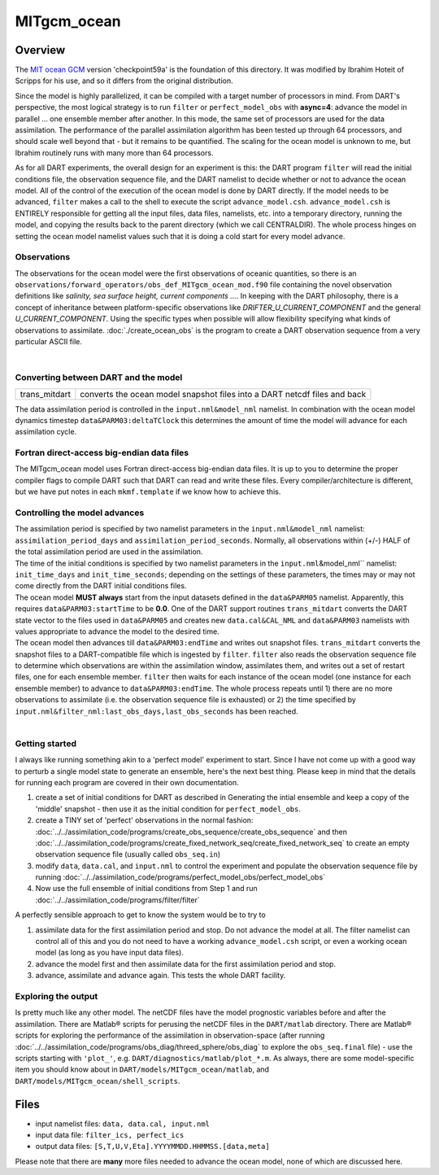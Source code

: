 MITgcm_ocean
============


Overview
--------

The `MIT ocean GCM <http://mitgcm.org/>`__ version 'checkpoint59a' is the foundation of this directory. It was
modified by Ibrahim Hoteit of Scripps for his use, and so it differs from the original distribution.

Since the model is highly parallelized, it can be compiled with a target number of processors in mind. From DART's
perspective, the most logical strategy is to run ``filter`` or ``perfect_model_obs`` with **async=4**: advance the
model in parallel ... one ensemble member after another. In this mode, the same set of processors are used for the
data assimilation. The performance of the parallel assimilation algorithm has been tested up through 64 processors,
and should scale well beyond that - but it remains to be quantified. The scaling for the ocean model is unknown to me,
but Ibrahim routinely runs with many more than 64 processors.

As for all DART experiments, the overall design for an experiment is this: the DART program ``filter`` will read the
initial conditions file, the observation sequence file, and the DART namelist to decide whether or not to advance the
ocean model. All of the control of the execution of the ocean model is done by DART directly. If the model needs to be
advanced, ``filter`` makes a call to the shell to execute the script ``advance_model.csh``. ``advance_model.csh`` is
ENTIRELY responsible for getting all the input files, data files, namelists, etc. into a temporary directory, running
the model, and copying the results back to the parent directory (which we call CENTRALDIR). The whole process hinges
on setting the ocean model namelist values such that it is doing a cold start for every model advance.



Observations
^^^^^^^^^^^^

The observations for the ocean model were the first observations of oceanic quantities, so there is an
``observations/forward_operators/obs_def_MITgcm_ocean_mod.f90`` file containing the novel observation definitions like
*salinity, sea surface height, current components ...*. In keeping with the DART philosophy, there is a concept of
inheritance between platform-specific observations like *DRIFTER_U_CURRENT_COMPONENT* and the general
*U_CURRENT_COMPONENT*. Using the specific types when possible will allow flexibility specifying what kinds of
observations to assimilate. :doc:`./create_ocean_obs` is the program to create a DART observation sequence from a very
particular ASCII file.

| 

Converting between DART and the model
^^^^^^^^^^^^^^^^^^^^^^^^^^^^^^^^^^^^^

+---------------------------+-----------------------------------------------------------------------------------------+
| trans_mitdart             | converts the ocean model snapshot files into a DART netcdf files and back               |
+---------------------------+-----------------------------------------------------------------------------------------+

The data assimilation period is controlled in the ``input.nml``\ ``&model_nml`` namelist. In combination with the ocean
model dynamics timestep ``data``\ ``&PARM03:deltaTClock`` this determines the amount of time the model will advance for
each assimilation cycle.


Fortran direct-access big-endian data files
^^^^^^^^^^^^^^^^^^^^^^^^^^^^^^^^^^^^^^^^^^^

The MITgcm_ocean model uses Fortran direct-access big-endian data files. It is up to you to determine the proper
compiler flags to compile DART such that DART can read and write these files. Every compiler/architecture is different,
but we have put notes in each ``mkmf.template`` if we know how to achieve this.


Controlling the model advances
^^^^^^^^^^^^^^^^^^^^^^^^^^^^^^

| The assimilation period is specified by two namelist parameters in the ``input.nml``\ ``&model_nml`` namelist:
  ``assimilation_period_days`` and ``assimilation_period_seconds``. Normally, all observations within (+/-) HALF of the
  total assimilation period are used in the assimilation.
| The time of the initial conditions is specified by two namelist parameters in the ``input.nml``\ &model_nml``
  namelist: ``init_time_days`` and ``init_time_seconds``; depending on the settings of these parameters, the times may
  or may not come directly from the DART initial conditions files.
| The ocean model **MUST always** start from the input datasets defined in the ``data``\ ``&PARM05`` namelist.
  Apparently, this requires ``data``\ ``&PARM03:startTime`` to be **0.0**. One of the DART support routines
  ``trans_mitdart`` converts the DART state vector to the files used in ``data``\ ``&PARM05`` and creates new
  ``data.cal``\ ``&CAL_NML`` and ``data``\ ``&PARM03`` namelists with values appropriate to advance the model to the
  desired time.
| The ocean model then advances till ``data``\ ``&PARM03:endTime`` and writes out snapshot files. ``trans_mitdart``
  converts the snapshot files to a DART-compatible file which is ingested by ``filter``. ``filter`` also reads the
  observation sequence file to determine which observations are within the assimilation window, assimilates them, and
  writes out a set of restart files, one for each ensemble member. ``filter`` then waits for each instance of the ocean
  model (one instance for each ensemble member) to advance to ``data``\ ``&PARM03:endTime``. The whole process repeats
  until 1) there are no more observations to assimilate (i.e. the observation sequence file is exhausted) or 2) the time
  specified by ``input.nml``\ ``&filter_nml:last_obs_days,last_obs_seconds`` has been reached.

| 

Getting started
^^^^^^^^^^^^^^^

I always like running something akin to a 'perfect model' experiment to start. Since I have not come up with a good way
to perturb a single model state to generate an ensemble, here's the next best thing. Please keep in mind that the
details for running each program are covered in their own documentation.

#. create a set of initial conditions for DART as described in Generating the intial ensemble and keep a copy of the
   'middle' snapshot - then use it as the initial condition for ``perfect_model_obs``.
#. create a TINY set of 'perfect' observations in the normal fashion:
   :doc:`../../assimilation_code/programs/create_obs_sequence/create_obs_sequence` and then
   :doc:`../../assimilation_code/programs/create_fixed_network_seq/create_fixed_network_seq` to create an empty
   observation sequence file (usually called ``obs_seq.in``)
#. modify ``data``, ``data.cal``, and ``input.nml`` to control the experiment and populate the observation sequence file
   by running :doc:`../../assimilation_code/programs/perfect_model_obs/perfect_model_obs`
#. Now use the full ensemble of initial conditions from Step 1 and run
   :doc:`../../assimilation_code/programs/filter/filter`

A perfectly sensible approach to get to know the system would be to try to

#. assimilate data for the first assimilation period and stop. Do not advance the model at all. The filter namelist can
   control all of this and you do not need to have a working ``advance_model.csh`` script, or even a working ocean model
   (as long as you have input data files).
#. advance the model first and then assimilate data for the first assimilation period and stop.
#. advance, assimilate and advance again. This tests the whole DART facility.

Exploring the output
^^^^^^^^^^^^^^^^^^^^

Is pretty much like any other model. The netCDF files have the model prognostic variables before and after the
assimilation. There are Matlab® scripts for perusing the netCDF files in the ``DART/matlab`` directory. There are
Matlab® scripts for exploring the performance of the assimilation in observation-space (after running
:doc:`../../assimilation_code/programs/obs_diag/threed_sphere/obs_diag` to explore the ``obs_seq.final`` file) - use the
scripts starting with ``'plot_'``, e.g. ``DART/diagnostics/matlab/plot_*.m``. As always, there are some model-specific
item you should know about in ``DART/models/MITgcm_ocean/matlab``, and ``DART/models/MITgcm_ocean/shell_scripts``.


Files
-----

-  input namelist files: ``data, data.cal, input.nml``
-  input data file: ``filter_ics, perfect_ics``
-  output data files: ``[S,T,U,V,Eta].YYYYMMDD.HHMMSS.[data,meta]``

Please note that there are **many** more files needed to advance the ocean model, none of which are discussed here.

